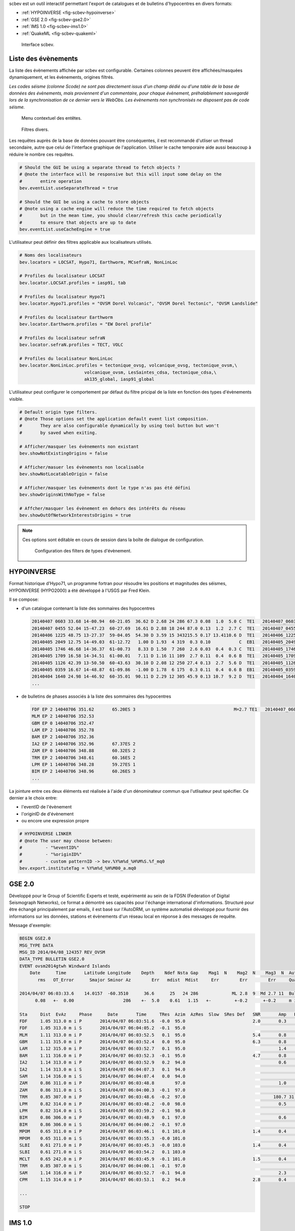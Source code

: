 scbev est un outil interactif permettant l'export de catalogues et de bulletins
d'hypocentres en divers formats:

- :ref:`HYPOINVERSE <fig-scbev-hypoinverse>`
- :ref:`GSE 2.0 <fig-scbev-gse2.0>`
- :ref:`IMS 1.0 <fig-scbev-ims1.0>`
- :ref:`QuakeML <fig-scbev-quakeml>`


.. figure:: media/scbev/mainwindow.png
   :width: 16cm

   Interface scbev.


Liste des évènements
====================

La liste des évènements affichée par scbev est configurable. Certaines colonnes
peuvent être affichées/masquées dynamiquement, et les évènements, origines
filtrés.

*Les codes séisme (colonne Scode) ne sont pas directement issus d'un champ
dédié ou d'une table de la base de données des évènements, mais proviennent
d'un commentaire, pour chaque évènement, préhalablement sauvegardé lors de
la synchronisation de ce dernier vers le WebObs. Les évènements non synchronisés
ne disposent pas de code séisme.*


.. figure:: media/scbev/ctx_header.png
   :width: 10cm
   
   Menu contextuel des entêtes.

.. figure:: media/scbev/evnt_filters.png
   :width: 16cm
   
   Filtres divers.

Les requêtes auprès de la base de données pouvant être conséquentes, il est
recommandé d'utliser un thread secondaire, autre que celui de l'interface
graphique de l'application. Utiliser le cache temporaire aide aussi beaucoup
à réduire le nombre ces requêtes.

.. code-block:: sh

   # Should the GUI be using a separate thread to fetch objects ?
   # @note the interface will be responsive but this will input some delay on the
   #       entire operation
   bev.eventList.useSeparateThread = true
   
   # Should the GUI be using a cache to store objects
   # @note using a cache engine will reduce the time required to fetch objects
   #       but in the mean time, you should clear/refresh this cache periodically
   #       to ensure that objects are up to date  
   bev.eventList.useCacheEngine = true


L'utilisateur peut définir des filtres applicable aux localisateurs utilisés.

.. code-block:: sh

   # Noms des localisateurs
   bev.locators = LOCSAT, Hypo71, Earthworm, MCsefraN, NonLinLoc
   
   # Profiles du localisateur LOCSAT
   bev.locator.LOCSAT.profiles = iasp91, tab
   
   # Profiles du localisateur Hypo71
   bev.locator.Hypo71.profiles = "OVSM Dorel Volcanic", "OVSM Dorel Tectonic", "OVSM Landslide"

   # Profiles du localisateur Earthworm
   bev.locator.Earthworm.profiles = "EW Dorel profile"
   
   # Profiles du localisateur sefraN
   bev.locator.sefraN.profiles = TECT, VOLC
   
   # Profiles du localisateur NonLinLoc
   bev.locator.NonLinLoc.profiles = tectonique_ovsg, volcanique_ovsg, tectonique_ovsm,\
                            volcanique_ovsm, LesSaintes_cdsa, tectonique_cdsa,\
                            ak135_global, iasp91_global


L'utilisateur peut configurer le comportement par défaut du filtre pricipal
de la liste en fonction des types d'évènements visible.

.. code-block:: sh

   # Default origin type filters.
   # @note Those options set the application default event list composition.
   #       They are also configurable dynamically by using tool button but won't
   #       by saved when exiting.
   
   # Afficher/masquer les évènements non existant
   bev.showNotExistingOrigins = false
   
   # Afficher/masuer les évènements non localisable
   bev.showNotLocatableOrigin = false
   
   # Afficher/masquer les évènements dont le type n'as pas été défini
   bev.showOriginsWithNoType = false
   
   # Affcher/masquer les évènement en dehors des intérêts du réseau
   bev.showOutOfNetworkInterestsOrigins = true

.. note:: Ces options sont éditable en cours de session dans la boîte
          de dialogue de configuration.
             
          .. figure:: media/scbev/config_filters.png
             :width: 12cm
                
             Configuration des filters de types d'évènement.


.. _fig-scbev-hypoinverse:

HYPOINVERSE
===========

Format historique d'Hypo71, un programme fortran pour résoudre les positions
et magnitudes des séismes, HYPOINVERSE (HYPO2000) a été développé à l'USGS par
Fred Klein.

Il se compose:

* d'un catalogue contenant la liste des sommaires des hypocentres

  .. code-block:: sh

     20140407 0603 33.68 14-00.94  60-21.05  36.62 D 2.68 24 286 67.3 0.08  1.0  5.0 C  TE1   20140407_060300_a.mq0
     20140407 0455 52.04 15-47.23  60-27.69  16.61 D 2.88 18 244 87.0 0.13  1.2  2.7 C  TE1   20140407_045500_a.mq0
     20140406 1225 48.75 13-27.37  59-04.05  54.30 D 3.59 15 343215.5 0.17 13.4110.6 D  TE1   20140406_122500_a.mq0
     20140405 2049 12.75 14-49.03  61-12.72   1.00 D 1.93  4 319  0.3 0.10           C  EB1   20140405_204900_a.mq0
     20140405 1746 46.68 14-36.37  61-00.73   8.33 D 1.50  7 260  2.6 0.03  0.4  0.3 C  TE1   20140405_174600_a.mq0
     20140405 1709 16.58 14-34.51  61-00.01   7.11 D 1.16 11 109  2.7 0.11  0.4  0.6 B  TE1   20140405_170900_a.mq0
     20140405 1126 42.39 13-50.50  60-43.63  30.10 D 2.08 12 250 27.4 0.13  2.7  5.6 D  TE1   20140405_112600_a.mq0
     20140405 0359 16.67 14-48.87  61-09.86  -1.00 D 1.78  6 175  0.3 0.11  0.4  0.6 B  EB1   20140405_035900_a.mq0
     20140404 1640 24.98 14-46.92  60-35.01  90.11 D 2.29 12 305 45.9 0.13 10.7  9.2 D  TE1   20140404_164000_a.mq0
     ...

* de bulletins de phases associés à la liste des sommaires des hypocentres

  .. code-block:: sh

     FDF EP 2 14040706 351.62       65.20ES 3                                      M=2.7 TE1   20140407_060300_a.mq0
     MLM EP 2 14040706 352.53                                                      
     GBM EP 0 14040706 352.47                                                      
     LAM EP 2 14040706 352.78                                                      
     BAM EP 2 14040706 352.36                                                      
     IA2 EP 2 14040706 352.96       67.37ES 2                                      
     ZAM EP 0 14040706 348.88       60.32ES 2                                      
     TRM EP 2 14040706 348.61       60.16ES 2                                      
     LPM EP 1 14040706 348.28       59.27ES 1                                      
     BIM EP 2 14040706 348.96       60.26ES 3                                      
     ...

La jointure entre ces deux éléments est réalisée à l'aide d'un dénominateur
commun que l'utlisateur peut spécifier. Ce dernier a le choix entre:

* l'eventID de l'évènement
* l'originID de d'évènement
* ou encore une expression propre

.. code-block:: sh

   # HYPOINVERSE LINKER
   # @note The user may choose between:
   #         - "%eventID%"
   #         - "%originID%"
   #         - custom patternID -> bev.%Y%m%d_%H%M%S.%f_mq0
   bev.export.instituteTag = %Y%m%d_%H%M00_a.mq0



.. _fig-scbev-gse2.0:

GSE 2.0
=======

Développé pour le Group of Scientiﬁc Experts et testé, expérimenté  au sein de
la FDSN (Federation of Digital Seismograph Networks), ce format a démontré ses
capacités pour l'échange international d'informations.
Structuré pour être échangé principalement par emails, il est basé sur
l'AutoDRM, un système automatisé développé pour fournir des informations sur les
données, stations et évènements d'un réseau local en réponse à des messages
de requête.

Message d'exemple:

.. code-block:: sh

   BEGIN GSE2.0
   MSG_TYPE DATA
   MSG_ID 2014/04/08_124357 REV_OVSM
   DATA_TYPE BULLETIN GSE2.0
   EVENT ovsm2014gtwh Windward Islands
       Date      Time       Latitude Longitude    Depth    Ndef Nsta Gap    Mag1  N    Mag2  N    Mag3  N  Author          ID
          rms   OT_Error      Smajor Sminor Az        Err   mdist  Mdist     Err        Err        Err     Quality

   2014/04/07 06:03:33.6    14.0157  -60.3510      36.6      25   24 286             ML 2.8  9  Md 2.7 11  Bulletin  L1l0HErO
         0.08   +-  0.00                   286    +-  5.0    0.61   1.15   +-         +-0.2      +-0.2     m i ke

   Sta     Dist  EvAz     Phase      Date       Time     TRes  Azim  AzRes  Slow  SRes Def   SNR       Amp   Per   Mag1   Mag2       ID
   FDF     1.05 313.0 m i P       2014/04/07 06:03:51.6  -0.0  95.0                          2.0       0.3       ML 2.6        7dx0atQd
   FDF     1.05 313.0 m i S       2014/04/07 06:04:05.2  -0.1  95.0                                                            Q7CoA40c
   MLM     1.11 313.0 m i P       2014/04/07 06:03:52.5   0.1  95.0                          5.4       0.8       ML 3.0        pE6iTdjs
   GBM     1.11 315.0 m i P       2014/04/07 06:03:52.4   0.0  95.0                          6.3       0.8       ML 3.0        5sgAXyeS
   LAM     1.12 315.0 m i P       2014/04/07 06:03:52.7   0.1  95.0                                    1.4       ML 3.3        zBHxTnAz
   BAM     1.11 316.0 m i P       2014/04/07 06:03:52.3  -0.1  95.0                          4.7       0.8       ML 3.0        i2LGVCGa
   IA2     1.14 313.0 m i P       2014/04/07 06:03:52.9   0.2  94.0                                    0.6       ML 2.9        4DiLGp1z
   IA2     1.14 313.0 m i S       2014/04/07 06:04:07.3   0.1  94.0                                                            H7Yst29Q
   SAM     1.14 316.0 m i S       2014/04/07 06:04:07.4   0.0  94.0                                                            sGdbRByZ
   ZAM     0.86 311.0 m i P       2014/04/07 06:03:48.8        97.0                                    1.0       ML 3.0        savdA2bu
   ZAM     0.86 311.0 m i S       2014/04/07 06:04:00.3  -0.1  97.0                                                            th5XuWlZ
   TRM     0.85 307.0 m i P       2014/04/07 06:03:48.6  -0.2  97.0                                  180.7 31.52 Md 2.5        R9ib1fPj
   LPM     0.82 314.0 m i P       2014/04/07 06:03:48.2  -0.0  98.0                                    0.5       ML 2.7        LTisiHfA
   LPM     0.82 314.0 m i S       2014/04/07 06:03:59.2  -0.1  98.0                                                            FAB5qCpH
   BIM     0.86 306.0 m i P       2014/04/07 06:03:48.9   0.1  97.0                                    0.6       ML 2.8        Hkv14ERL
   BIM     0.86 306.0 m i S       2014/04/07 06:04:00.2  -0.1  97.0                                                            DXKs2qCB
   MPOM    0.65 311.0 m i P       2014/04/07 06:03:46.1   0.1 101.0                          1.4       0.4       ML 2.5        7IRffUGK
   MPOM    0.65 311.0 m i S       2014/04/07 06:03:55.3  -0.0 101.0                                                            i7FzyU43
   SLBI    0.61 271.0 m i P       2014/04/07 06:03:45.3  -0.0 103.0                          1.4       0.4       ML 2.5        2pVURAwk
   SLBI    0.61 271.0 m i S       2014/04/07 06:03:54.2   0.1 103.0                                                            l6Ddk3Ch
   MCLT    0.65 242.0 m i P       2014/04/07 06:03:45.9  -0.1 101.0                          1.5       0.4       ML 2.4        BhlH1Rf7
   TRM     0.85 307.0 m i S       2014/04/07 06:04:00.1  -0.1  97.0                                                            MLw8tp2k
   SAM     1.14 316.0 m i P       2014/04/07 06:03:52.7  -0.1  94.0                                    2.3       ML 3.5        CN4kboum
   CPM     1.15 314.0 m i P       2014/04/07 06:03:53.1   0.2  94.0                          2.8       0.4       ML 2.7        jVntOPzg

   ...

   STOP


.. _fig-scbev-ims1.0:

IMS 1.0
=======

International Monitoring System 1.0 (IMS1.0) est un type de message BULLETIN
IASPEI Seismic Format (ISF) régit par IRIS DMC.
Très proche du format GSE, il est concidéré comme une amélioration de ce
dernier, seules quelques sections évoluent.

Message d'exemple:

.. code-block:: sh

   BEGIN IMS1.0
   MSG_TYPE DATA
   MSG_ID 2014/04/08_124906 REV_OVSM
   BULLETIN (IMS1.0:SHORT FORMAT)
   DATA_TYPE BULLETIN IMS1.0:short
   EVENT ovsm2014gtwh Windward Islands
      Date       Time        Err   RMS Latitude Longitude  Smaj  Smin  Az Depth   Err Ndef Nsta Gap  mdist  Mdist Qual   Author      OrigID
   2014/04/07 06:03:33.68   0.00  0.08  14.0157  -60.3510   0.0   0.0   0  36.6   5.0   25   24 286   0.61   1.15 g ke Bulletin  za3eeVqt

   Magnitude  Err Nsta Author      OrigID
   MLv    2.7 0.2   13 Bulletin  za3eeVqt
   ML     2.8 0.2    9 Bulletin  za3eeVqt
   Md     2.7 0.2   11 Bulletin  za3eeVqt
   Sta     Dist  EvAz Phase        Time      TRes  Azim AzRes   Slow   SRes Def   SNR       Amp   Per Qual Magnitude    ArrID
   FDF     1.05 313.0 P        06:03:51.621 -0.0   95.0                     ___   2.0       0.3       m__ MLv    2.6 u2l6ZoGd
   FDF     1.05 313.0 S        06:04:05.200 -0.1   95.0                     ___                       m__        0.0 Rvxnj0ft
   MLM     1.11 313.0 P        06:03:52.532  0.1   95.0                     ___   5.4       0.8       m__ MLv    3.0 xeqlZuup
   GBM     1.11 315.0 P        06:03:52.470  0.0   95.0                     ___   6.3       0.8       m__ MLv    3.0 sntx7JOr
   LAM     1.12 315.0 P        06:03:52.777  0.1   95.0                     ___             1.4       m__ ML     3.3 A0lpcSqR
   BAM     1.11 316.0 P        06:03:52.358 -0.1   95.0                     ___   4.7       0.8       m__ MLv    3.0 dM5lC8CZ
   IA2     1.14 313.0 P        06:03:52.961  0.2   94.0                     ___             0.6       m__ ML     2.9 bS90brdr
   IA2     1.14 313.0 S        06:04:07.370  0.1   94.0                     ___                       m__        0.0 FxOC4rRs
   SAM     1.14 316.0 S        06:04:07.421  0.0   94.0                     ___                       m__        0.0 h2HhKYXM
   ZAM     0.86 311.0 P        06:03:48.878        97.0                     ___             1.0       m__ ML     3.0 AQX0OpOP
   ZAM     0.86 311.0 S        06:04:00.319 -0.1   97.0                     ___                       m__        0.0 5NE64Hmx
   TRM     0.85 307.0 P        06:03:48.612 -0.2   97.0                     ___           180.7 31.52 m__ Md     2.5 2YZXfEdk
   LPM     0.82 314.0 P        06:03:48.275 -0.0   98.0                     ___             0.5       m__ ML     2.7 xLs5xdHV
   LPM     0.82 314.0 S        06:03:59.265 -0.1   98.0                     ___                       m__        0.0 TuLvHpbD
   BIM     0.86 306.0 P        06:03:48.960  0.1   97.0                     ___             0.6       m__ ML     2.8 0DxTaJg1
   BIM     0.86 306.0 S        06:04:00.258 -0.1   97.0                     ___                       m__        0.0 y4MDyPMV
   MPOM    0.65 311.0 P        06:03:46.146  0.1  101.0                     ___   1.4       0.4       m__ MLv    2.5 q2RN5mwM
   MPOM    0.65 311.0 S        06:03:55.336 -0.0  101.0                     ___                       m__        0.0 F87cn6Fe
   SLBI    0.61 271.0 P        06:03:45.327 -0.0  103.0                     ___   1.4       0.4       m__ MLv    2.5 z1Xyy1pW
   SLBI    0.61 271.0 S        06:03:54.241  0.1  103.0                     ___                       m__        0.0 V1oiG03V
   MCLT    0.65 242.0 P        06:03:45.911 -0.1  101.0                     ___   1.5       0.4       m__ MLv    2.4 SIwLTTno
   TRM     0.85 307.0 S        06:04:00.155 -0.1   97.0                     ___                       m__        0.0 Rkq2hU4E
   SAM     1.14 316.0 P        06:03:52.726 -0.1   94.0                     ___             2.3       m__ ML     3.5 LP29HfUq
   CPM     1.15 314.0 P        06:03:53.115  0.2   94.0                     ___   2.8       0.4       m__ MLv    2.7 66yBUqmA

   ...
   
   STOP

Pour plus d'informations `Documentation PDF` `<http://www.isc.ac.uk/standards/isf/download/ims1_0.pdf>`_


.. _fig-scbev-quakeml:

QuakeML
=======

QuakeML est un standard ouvert développé pour être distribué de façon
transparente. Il est flexible, extensible et modulaire à l'aide de sa
représentation XML des données sismologiques. Il a été conçu pour couvrir
un maximum d'applications possible à l'heure de la sismologie actuelle.

Sa structure étant le XML, il se compose d'un ensemble de noeuds dans lequels
s'articulent les informations.

Message d'exemple:

.. code-block:: xml

   <q:quakeml xmlns:q="http://quakeml.org/xmlns/quakeml-rt/1.2" xmlns="http://quakeml.org/xmlns/bed-rt/1.2">
       <eventParameters publicID="smi:scs/0.7/NA-N0x1b309e0N0x1bdab00">
           <stationMagnitude publicID="smi:scs/0.7/StationMagnitude#20140219155602.884486.8169">
               <comment/>
                <originID>smi:scs/0.7/NLL.20140219155533.118353.8091</originID>
                <mag>
                    <value>6.477554536</value>
                </mag>
                <type>MLv</type>
                <amplitudeID>smi:scs/0.7/Amplitude#20140218132117.182366.2946</amplitudeID>
                <waveformID networkCode="CU" stationCode="ANWB" locationCode="00" channelCode="BHZ">smi:scs/0.7/NA-N0x1b309e0N0x1c02b28</waveformID>
                <creationInfo>
                    <agencyID>OVSM</agencyID>
                    <author>tartampion</author>
                    <creationTime>2014-02-19T15:56:02.884506Z</creationTime>
                </creationInfo>
            </stationMagnitude>
        ...
            <origin publicID="smi:scs/0.7/NLL.20140219155533.118353.8091">
                <time>
                    <value>2014-02-18T09:27:13.923195Z</value>
                </time>
                <latitude>
                    <value>14.71801758</value>
                    <uncertainty>2.421217758</uncertainty>
                </latitude>
                <longitude>
                    <value>-59.07348633</value>
                    <uncertainty>3.956615503</uncertainty>
                </longitude>
                <depth>
                    <value>10.66227214</value>
                    <uncertainty>6.500011675</uncertainty>
                </depth>
                <arrival publicID="smi:scs/0.7/NA-N0x1b309e0N0x1c41640">
                    <comment/>
                    <pickID>smi:scs/0.7/Pick#20140219145921.479921.7757</pickID>
                    <phase>S</phase>
                    <timeCorrection>0</timeCorrection>
                    <azimuth>145.9949597</azimuth>
                    <distance>11.50923644</distance>
                    <timeResidual>-18.5235464</timeResidual>
                    <timeWeight>0</timeWeight>
                </arrival>
            </origin>
       </eventParameters>
   </q:quakeml>


Pour plus d'informations `QuakeML` `<https://quake.ethz.ch/quakeml/>`_


La génération de bulletins au format QuakeML requiert un schéma, ce dernier
est utilisé lors de la conversion des données initialement au format SC3ML.

.. warning:: La version de ce schéma doit correspondre avec la version de la
             base de données utilisée par le master de SeisComP3 afin que tous
             les objets soient reconnus et puissent être traités correctement
             lors de la conversion.

.. code-block:: sh

   # Schéma QuakeML
   bev.export.quakeml.schemaFile = ${HOME}/.ipgp/scbev/sc3ml_0.7__quakeml_1.2.xsl


Aussi, cette conversion est éffectuée à l'aide de l'application **xalan**
disponible dans les paquets de distribution Linux.

.. code-block:: sh

   # Sur Debian
   apt-get install xalan
   
   # Sur Red Hat
   yum install xalan


Raccourcis clavier
==================

Le tableau suivant décrit les raccourcis disponible et leurs actions dans scamev.

+----------------------+-------------------------------------------------------------+
| Raccourci            | Description                                                 |
+======================+=============================================================+
| F1                   | Affiche l'index de l'aide en ligne                          |
+----------------------+-------------------------------------------------------------+
| Shift+F1             | Affiche cette page de l'aide en ligne                       |
+----------------------+-------------------------------------------------------------+
| F2                   | Affiche la boîte de dialogue de configuration de            |
|                      | connections (bdd  / master)                                 |
+----------------------+-------------------------------------------------------------+
| F3                   | Affiche la boîte de dialogue de configuration de scoiv      |
+----------------------+-------------------------------------------------------------+
| F8                   | Affiche le widget Summary                                   |
+----------------------+-------------------------------------------------------------+
| Ctrl+P               | Ouvre la boîte de dialogue d'export de catalogue+bulletin   |
+----------------------+-------------------------------------------------------------+
| Ctrl+Q               | Quitte l'application                                        |
+----------------------+-------------------------------------------------------------+
| Ctrl+M               | Ouvre la boîte de dialogue d'export de la carte de          |
|                      | sismicité                                                   |
+----------------------+-------------------------------------------------------------+
| Ctrl+H               | Affiche les crédit de l'application                         |
+----------------------+-------------------------------------------------------------+


Unités et décimales
===================

Les préférences des utlisateurs en matière d'unités de distance variant d'un
utlisateur à un autre, scwuv peut être configuré pour afficher ces informations
de façon personnalisée.

.. code-block:: sh

   # If true, show distances in km. Use degree otherwise.
   scheme.unit.distanceInKM = true

Il en est de même pour le nombre de virgules flottantes:

.. code-block:: sh

   # Precision of depth values.
   scheme.precision.depth = 0
   
   # Precision of lat/lon values.
   scheme.precision.location = 2
   
   # Distances
   scheme.precision.distance = 2
   
   # R.M.S
   scheme.precision.rms = 1
   
   # Azimuth
   scheme.precision.azimuth = 0
   
   # Precision of pick times (fractions of seconds).
   scheme.precision.pickTime = 1


Cartographie
============

Le système de cartographie utilisé par scwuv est basé sur une implémentation
en carreaux (tiles) normalisés (256x256 pixels). Il est possible d'utiliser
simulatanément plusieurs jeux de carreaux afin de commuter dynamiquement
les cartes.

.. code-block:: sh

   # Noms des jeux de carte
   map.names = "ESRI - Ocean Basemap", "Google - Hybrid Sat/Terrain",\
               "OpenStreetMap - Terrain"

   # Chemins des jeux de carte (dans l'ordre)
   map.paths = ${HOME}/.ipgp/maps/esri/Ocean_Basemap/,\
               ${HOME}/.ipgp/maps/gmap-hybrid/,\
               ${HOME}/.ipgp/maps/opencyclemap/

Carreaux
--------

Les carreaux étant organisés en niveaux de zoom, colonnes et lignes, il est
possible de spécifier la manière dont ceux-ci sont archivés.

.. code-block:: sh

   # Pattern d'accès aux tiles
   # La pattern par défaut d'OpenStreetMap est "%1/%2/%3", ici on utilise
   # moins de sous répertoires.
   # - %1 = niveau de zoom (0-*)
   # - %2 = colone (0- 2^zoom-1)
   # - %3 = ligne (0- 2^zoom-1 en projection Mercatique)
   # Chaque paramêtre peut être utilisé plus d'une fois.
   # @note Il n'est pas nécessaire de préciser l'extension des carreaux,
   #       l'algorithm a pour priorité les PNG, puis les JPG.
   map.tilePattern = "%1/osm_%1_%2_%3"

Plus d'informations sur l'organisation de carreaux 
`OpenStreetMap slippy map <http://wiki.openstreetmap.org/wiki/Slippy_map_tilenames>`_


Objets
------

Les objets sont régis par un système de feuilles de dessins (canvas) dans
lesquelles s'entremêlent des niveaux (layers) et des décorateurs. Par défaut,
les carreaux font parti du dessin en arrière plan, les objets (surnomés
'déssinables') font eux parti du dessin de premier plan.

Lors de l'affichage d'un évènement, les stations sont représentées par des
cercles pleins dont la couleur de remplissage varie en gradiant de bleu à rouge
en fonction des résidus des pointés (couleur = (255. / fabs(residuals)) % 255.).
Les épicentres sont eux représentés par des cercles creux dont la taille et la 
couleur varient respectivement en fonction de la magnitude de l'évènement
(taille = 4.9 * (magnitude - 1.2)) / 2)) et de la profondeur calculée.
Au dessus des objets, on retrouvera les décorateurs (graticules, autres
widgets, etc).


Execution de l'application
==========================

scbev ne requiert pas d'arguments particuliers lors de son exécution.

.. code-block:: sh

   seiscomp exec scbev
